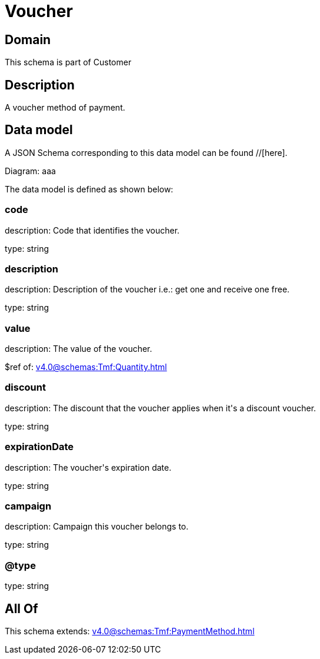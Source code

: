 = Voucher

[#domain]
== Domain

This schema is part of Customer

[#description]
== Description
A voucher method of payment.


[#data_model]
== Data model

A JSON Schema corresponding to this data model can be found //[here].

Diagram:
aaa

The data model is defined as shown below:


=== code
description: Code that identifies the voucher.

type: string


=== description
description: Description of the voucher i.e.: get one and receive one free.

type: string


=== value
description: The value of the voucher.

$ref of: xref:v4.0@schemas:Tmf:Quantity.adoc[]


=== discount
description: The discount that the voucher applies when it&#x27;s a discount voucher.

type: string


=== expirationDate
description: The voucher&#x27;s expiration date.

type: string


=== campaign
description: Campaign this voucher belongs to.

type: string


=== @type
type: string


[#all_of]
== All Of

This schema extends: xref:v4.0@schemas:Tmf:PaymentMethod.adoc[]
